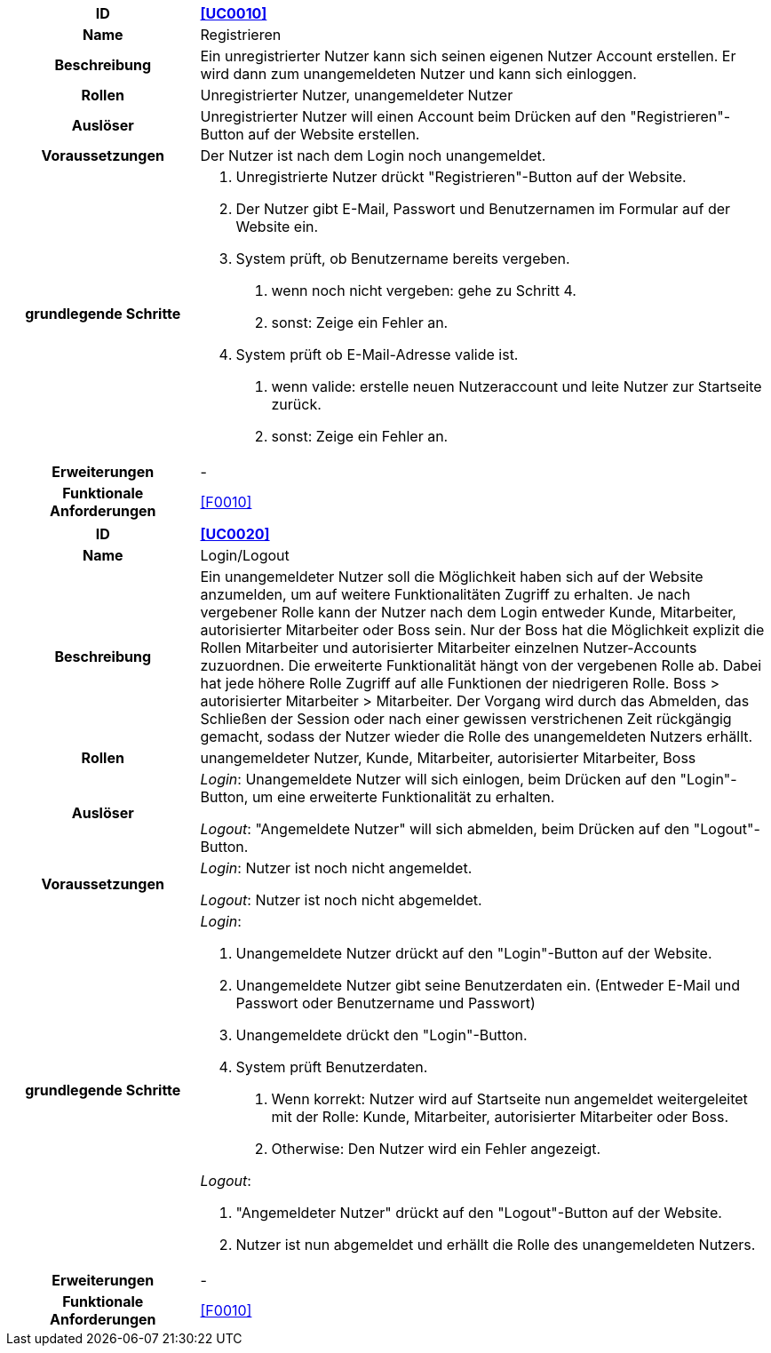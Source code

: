 [cols="1h, 3"]
[[UC0010]]
|===
|ID                         |**<<UC0010>>**
|Name                       |Registrieren
|Beschreibung               |Ein unregistrierter Nutzer kann sich seinen eigenen Nutzer Account erstellen. Er wird dann zum unangemeldeten Nutzer und kann sich einloggen.
|Rollen                     |Unregistrierter Nutzer, unangemeldeter Nutzer
|Auslöser                   |Unregistrierter Nutzer will einen Account beim Drücken auf den "Registrieren"-Button auf der Website erstellen.
|Voraussetzungen           a|Der Nutzer ist nach dem Login noch unangemeldet.
|grundlegende Schritte     a|
1.  Unregistrierte Nutzer drückt "Registrieren"-Button auf der Website.
2.  Der Nutzer gibt E-Mail, Passwort und Benutzernamen im Formular auf der Website ein.
3.  System prüft, ob Benutzername bereits vergeben.
. wenn noch nicht vergeben: gehe zu Schritt 4.
. sonst: Zeige ein Fehler an.
4. System prüft ob E-Mail-Adresse valide ist.
. wenn valide: erstelle neuen Nutzeraccount und leite Nutzer zur Startseite zurück.
. sonst: Zeige ein Fehler an.
|Erweiterungen              |-
|Funktionale Anforderungen  |<<F0010>>
|===

[cols="1h, 3"]
[[UC0020]]
|===
|ID                         |**<<UC0020>>**
|Name                       |Login/Logout
|Beschreibung               |Ein unangemeldeter Nutzer soll die Möglichkeit haben sich auf der Website anzumelden, um auf weitere Funktionalitäten Zugriff zu erhalten. Je nach vergebener Rolle kann der Nutzer nach dem Login entweder Kunde, Mitarbeiter, autorisierter Mitarbeiter oder Boss sein.
Nur der Boss hat die Möglichkeit explizit die Rollen Mitarbeiter und autorisierter Mitarbeiter einzelnen Nutzer-Accounts zuzuordnen.
Die erweiterte Funktionalität hängt von der vergebenen Rolle ab. Dabei hat jede höhere Rolle Zugriff auf alle Funktionen der niedrigeren Rolle.
Boss > autorisierter Mitarbeiter > Mitarbeiter.
Der Vorgang wird durch das Abmelden, das Schließen der Session oder nach einer gewissen verstrichenen Zeit rückgängig gemacht, sodass der Nutzer wieder die Rolle des unangemeldeten Nutzers erhällt.
|Rollen                     |unangemeldeter Nutzer, Kunde, Mitarbeiter, autorisierter Mitarbeiter, Boss
|Auslöser                   |
_Login_: Unangemeldete Nutzer will sich einlogen, beim Drücken auf den "Login"-Button, um eine erweiterte Funktionalität zu erhalten.

_Logout_: "Angemeldete Nutzer" will sich abmelden, beim Drücken auf den "Logout"-Button.
|Voraussetzungen           a|
_Login_: Nutzer ist noch nicht angemeldet.

_Logout_: Nutzer ist noch nicht abgemeldet.
|grundlegende Schritte     a|
_Login_:

1. Unangemeldete Nutzer drückt auf den "Login"-Button auf der Website.
2. Unangemeldete Nutzer gibt seine Benutzerdaten ein. (Entweder E-Mail und Passwort oder Benutzername und Passwort)
3. Unangemeldete drückt den "Login"-Button.
4. System prüft Benutzerdaten.
. Wenn korrekt: Nutzer wird auf Startseite nun angemeldet weitergeleitet mit der Rolle: Kunde, Mitarbeiter, autorisierter Mitarbeiter oder Boss.
. Otherwise: Den Nutzer wird ein Fehler angezeigt.

_Logout_:

1. "Angemeldeter Nutzer" drückt auf den "Logout"-Button auf der Website.
2. Nutzer ist nun abgemeldet und erhällt die Rolle des unangemeldeten Nutzers.

|Erweiterungen              |-
|Funktionale Anforderungen  |<<F0010>>
|===